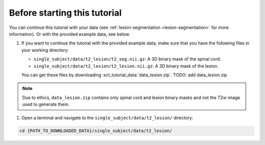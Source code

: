 Before starting this tutorial
#############################

You can continue this tutorial with your data (see :ref:`lesion-segmentation <lesion-segmentation>` for more information). Or with the provided example data, see below.

#. If you want to continue the tutorial with the provided example data, make sure that you have the following files in your working directory:

   * ``single_subject/data/t2_lesion/t2_seg.nii.gz``: A 3D binary mask of the spinal cord.
   * ``single_subject/data/t2_lesion/t2_lesion.nii.gz``: A 3D binary mask of the lesion.

   You can get these files by downloading :sct_tutorial_data:`data_lesion.zip`. TODO: add data_lesion.zip

.. note::

   Due to ethics, ``data_lesion.zip`` contains only spinal cord and lesion binary masks and not the T2w image used to generate them.


#. Open a terminal and navigate to the ``single_subject/data/t2_lesion/`` directory:

.. code:: sh

   cd {PATH_TO_DOWNLOADED_DATA}/single_subject/data/t2_lesion/
